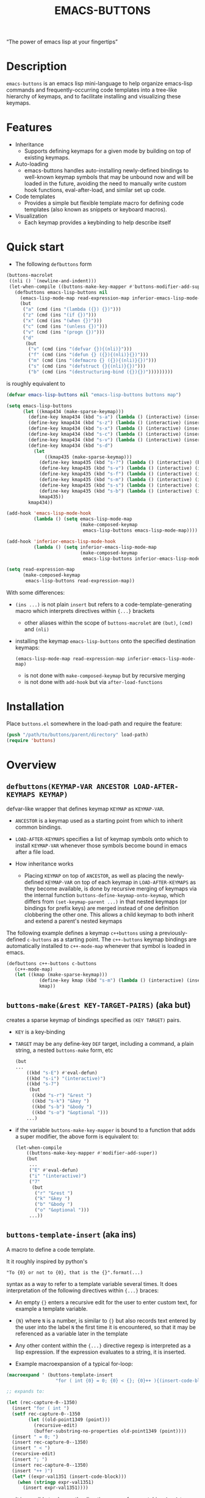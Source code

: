 #+TITLE: EMACS-BUTTONS

[[https://travis-ci.org/erjoalgo/emacs-buttons.svg]]

#+BEGIN_CENTER
“The power of emacs lisp at your fingertips”
#+END_CENTER

#+ATTR_HTML: :width 400
[[file:doc/img/emacs-buttons.png]]


* Description

~emacs-buttons~ is an emacs lisp mini-language to help organize
emacs-lisp commands and frequently-occurring code templates into a tree-like hierarchy
of keymaps, and to facilitate installing and visualizing these keymaps.

* Features
  - Inheritance
    - Supports defining keymaps for a given mode by building on top of existing keymaps.
  - Auto-loading
    - emacs-buttons handles auto-installing newly-defined bindings to well-known
      keymap symbols that may be unbound now and will be loaded in the future,
      avoiding the need to manually write custom hook functions, eval-after-load,
      and similar set up code.
  - Code templates
    - Provides a simple but flexible template macro for defining code templates (also known as snippets
      or keyboard macros).
  - Visualization
    - Each keymap provides a keybinding to help describe itself
* Quick start
  - The following ~defbuttons~ form

  #+BEGIN_SRC emacs-lisp
  (buttons-macrolet
   ((nli () `(newline-and-indent)))
   (let-when-compile ((buttons-make-key-mapper #'buttons-modifier-add-super))
     (defbuttons emacs-lisp-buttons nil
       (emacs-lisp-mode-map read-expression-map inferior-emacs-lisp-mode-map)
       (but
        ("a" (cmd (ins "(lambda ({}) {})")))
        ("z" (cmd (ins "(if {})")))
        ("x" (cmd (ins "(when {})")))
        ("c" (cmd (ins "(unless {})")))
        ("v" (cmd (ins "(progn {})")))
        ("d"
         (but
          ("v" (cmd (ins "(defvar {}){(nli)}")))
          ("f" (cmd (ins "(defun {} ({}){(nli)}{})")))
          ("m" (cmd (ins "(defmacro {} ({}){(nli)}{})")))
          ("s" (cmd (ins "(defstruct {}{(nli)}{})")))
          ("b" (cmd (ins "(destructuring-bind ({}){})")))))))))
  #+END_SRC

  is roughly equivalent to

  #+BEGIN_SRC emacs-lisp
  (defvar emacs-lisp-buttons nil "emacs-lisp-buttons buttons map")

  (setq emacs-lisp-buttons
        (let ((kmap434 (make-sparse-keymap)))
          (define-key kmap434 (kbd "s-a") (lambda () (interactive) (insert "(lambda ({}) {})")))
          (define-key kmap434 (kbd "s-z") (lambda () (interactive) (insert "(if {})")))
          (define-key kmap434 (kbd "s-x") (lambda () (interactive) (insert "(when {})")))
          (define-key kmap434 (kbd "s-c") (lambda () (interactive) (insert "(unless {})")))
          (define-key kmap434 (kbd "s-v") (lambda () (interactive) (insert "(progn {})")))
          (define-key kmap434 (kbd "s-d")
            (let
                ((kmap435 (make-sparse-keymap)))
              (define-key kmap435 (kbd "s-?") (lambda () (interactive) (buttons-display kmap435)))
              (define-key kmap435 (kbd "s-v") (lambda () (interactive) (insert "(defvar {}){(nli)}")))
              (define-key kmap435 (kbd "s-f") (lambda () (interactive) (insert "(defun {} ({}){(nli)}{})")))
              (define-key kmap435 (kbd "s-m") (lambda () (interactive) (insert "(defmacro {} ({}){(nli)}{})")))
              (define-key kmap435 (kbd "s-s") (lambda () (interactive) (insert "(defstruct {}{(nli)}{})")))
              (define-key kmap435 (kbd "s-b") (lambda () (interactive) (insert "(destructuring-bind ({}){})")))
              kmap435))
          kmap434))

  (add-hook 'emacs-lisp-mode-hook
            (lambda () (setq emacs-lisp-mode-map
                             (make-composed-keymap
                              emacs-lisp-buttons emacs-lisp-mode-map))))

  (add-hook 'inferior-emacs-lisp-mode-hook
            (lambda () (setq inferior-emacs-lisp-mode-map
                             (make-composed-keymap
                              emacs-lisp-buttons inferior-emacs-lisp-mode-map))))

  (setq read-expression-map
        (make-composed-keymap
         emacs-lisp-buttons read-expression-map))
  #+END_SRC
  With some differences:
   - ~(ins ...)~ is not plain ~insert~ but refers to a code-template-generating macro
      which interprets directives within ~{...}~ brackets
     - other aliases within the scope of ~buttons-macrolet~ are ~(but)~, ~(cmd)~ and ~(nli)~
   - installing the keymap ~emacs-lisp-buttons~ onto the specified destination keymaps:
     : (emacs-lisp-mode-map read-expression-map inferior-emacs-lisp-mode-map)
     - is not done with ~make-composed-keymap~ but by recursive merging
     - is not done with ~add-hook~ but via ~after-load-functions~

* Installation
  Place ~buttons.el~ somewhere in the load-path and require the feature:

  #+BEGIN_SRC emacs-lisp
  (push "/path/to/buttons/parent/directory" load-path)
  (require 'buttons)
  #+END_SRC

* Overview
** ~defbuttons(KEYMAP-VAR ANCESTOR LOAD-AFTER-KEYMAPS KEYMAP)~
   defvar-like wrapper that defines keymap ~KEYMAP~ as ~KEYMAP-VAR~.

   - ~ANCESTOR~ is a keymap used as a starting point from which to inherit common bindings.
   - ~LOAD-AFTER-KEYMAPS~ specifies a list of keymap symbols onto which to install ~KEYMAP-VAR~
      whenever those symbols become bound in emacs after a file load.

   - How inheritance works
     - Placing ~KEYMAP~ on top of ~ANCESTOR~, as well as placing the newly-defined
       ~KEYMAP-VAR~ on top of each keymap in ~LOAD-AFTER-KEYMAPS~ as they become available,
       is done by recursive merging of keymaps via the internal function
       ~buttons-define-keymap-onto-keymap~, which differs from ~(set-keymap-parent ...)~
       in that nested keymaps (or bindings for prefix keys) are merged instead of
       one definition clobbering the other one.
       This allows a child keymap to both inherit and extend a parent's nested keymaps

   The following example defines a keymap ~c++buttons~
   using a previously-defined ~c-buttons~ as a starting point. The ~c++-buttons~
   keymap bindings are automatically installed to ~c++-mode-map~
   whenever that symbol is loaded in emacs.

   #+BEGIN_SRC emacs-lisp
   (defbuttons c++-buttons c-buttons
      (c++-mode-map)
      (let ((kmap (make-sparse-keymap)))
               (define-key kmap (kbd "s-m") (lambda () (interactive) (insert "#include ")))
               kmap))
   #+END_SRC
** ~buttons-make(&rest KEY-TARGET-PAIRS)~ (aka *but*)
   creates a sparse keymap of bindings specified as ~(KEY TARGET)~ pairs.
   - ~KEY~ is a key-binding
   - ~TARGET~ may be any define-key ~DEF~ target, including a command,
     a plain string, a nested ~buttons-make~ form, etc
     #+BEGIN_SRC emacs-lisp
     (but
     ...
         ((kbd "s-E") #'eval-defun)
         ((kbd "s-i") "(interactive)")
         ((kbd "s-7")
          (but
           ((kbd "s-r") "&rest ")
           ((kbd "s-k") "&key ")
           ((kbd "s-b") "&body ")
           ((kbd "s-o") "&optional ")))
         ...)
     #+END_SRC
   - if the variable ~buttons-make-key-mapper~ is bound to a function that adds a super modifier,
     the above form is equivalent to:

    #+BEGIN_SRC emacs-lisp
    (let-when-compile
        ((buttons-make-key-mapper #'modifier-add-super))
        (but
         ...
         ("E" #'eval-defun)
         ("i" "(interactive)")
         ("7"
          (but
           ("r" "&rest ")
           ("k" "&key ")
           ("b" "&body ")
           ("o" "&optional ")))
         ...))
     #+END_SRC

** ~buttons-template-insert~ (aka *ins*)
    A macro to define a code template.

    It it roughly inspired by python's
    : "To {0} or not to {0}, that is the {}".format(...)
    syntax as a way to refer to a template variable several times. It does
    interpretation of the following directives within ~{...}~ braces:

    - An empty ~{}~ enters a recursive edit for the user to enter custom text,
      for example a template variable.
    - ~{N}~ where ~N~ is a number, is similar to ~{}~ but also records text entered by
      the user into the label ~N~ the first time it is encountered, so that
      it may be referenced as a variable later in the template
    - Any other content within the ~{...}~ directive regexp is interpreted
      as a lisp expression. If the expression evaluates to a string, it is inserted.

    - Example macroexpansion of a typical for-loop:
    #+BEGIN_SRC emacs-lisp
    (macroexpand ' (buttons-template-insert
                      "for ( int {0} = 0; {0} < {}; {0}++ ){(insert-code-block)}"))

    ;; expands to:

    (let (rec-capture-0--1350)
      (insert "for ( int ")
      (setf rec-capture-0--1350
            (let ((old-point1349 (point)))
              (recursive-edit)
              (buffer-substring-no-properties old-point1349 (point))))
      (insert " = 0; ")
      (insert rec-capture-0--1350)
      (insert " < ")
      (recursive-edit)
      (insert "; ")
      (insert rec-capture-0--1350)
      (insert "++ )")
      (let* ((expr-val1351 (insert-code-block)))
        (when (stringp expr-val1351)
          (insert expr-val1351))))
    #+END_SRC
  - It is possible to change the directive regexp from matching ~{...}~
    to something else, like ~<...>~, by binding
    ~BUTTONS-TEMPLATE-INSERT-DIRECTIVE-REGEXP~ at compile-time
     through ~let-when-compile~:

     #+BEGIN_SRC emacs-lisp
     (let-when-compile
                ((buttons-template-insert-directive-regexp "<\\(.*?\\)>"))
                ;; insert a bash variable surrounded by double quotes
              (buttons-template-insert "\"${<>}\""))
     #+END_SRC

** ~buttons-defcmd (&rest BODY)~ (aka *cmd*)
   A convenience macro for defining an auto-documented, auto-named 0-ary
   command. Used to make frequent use of
   #+BEGIN_SRC emacs-lisp
   (lambda () (interactive) "documentation"...)
   #+END_SRC
   look more concise and to provide automatic documentation:

   #+BEGIN_SRC emacs-lisp
   > (buttons-defcmd (message "hello world") (insert "goodbye"))
   > autogen-cmd5457
   > (describe-function #'autogen-cmd5457)
   > ...
   #+END_SRC
   - It also defines a tag that may be thrown to atomically abort the
     currently executing command. The command ~buttons-abort-cmd~ throws this tag.
** ~buttons-macrolet (MORE-MACROLET-DEFS &rest BODY)~
   Provides 3-letter aliases to frequently used functions and macros to
   make ~defbuttons~ forms more concise. Within a ~buttons-macrolet~ form, these
   are default aliases:
   | *shortcut* | *function/macro*                  |
   | but        | buttons-make                      |
   | cmd        | buttons-defcmd                    |
   | ins        | buttons-template-insert           |
   | nli        | newline-and-indent                |
   | cbd        | buttons-insert-c-style-code-block |
   | rec        | recursive-edit                    |
   | idt        | indent-for-tab-command            |
** ~buttons-display~
   Visualize a keymap. Automatically bound to ~buttons-make-self-help-binding~ on
   all ~buttons-make~-defined keymaps. With a prefix argument, all currently active
   keymaps are displayed.
   - Sample visualization
     [[./doc/img/sample-visualization.png]]
* Additional links
  - [[file:doc/motivation.org][Motivation and Benefits]]
  - [[https://github.com/erjoalgo/dotemacs/blob/master/lisp/settings/buttons-data.el][Full Example]]
